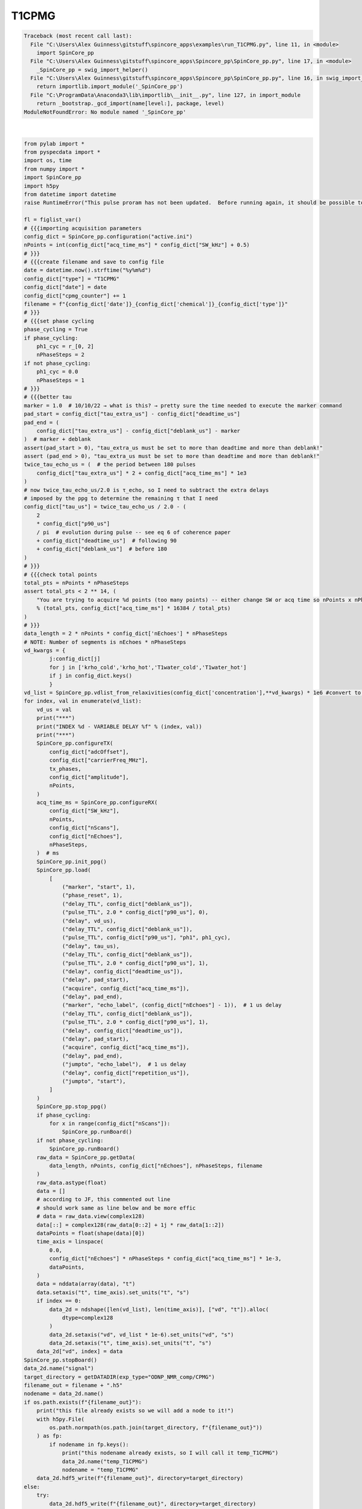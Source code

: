 
.. DO NOT EDIT.
.. THIS FILE WAS AUTOMATICALLY GENERATED BY SPHINX-GALLERY.
.. TO MAKE CHANGES, EDIT THE SOURCE PYTHON FILE:
.. "auto_examples\run_T1CPMG.py"
.. LINE NUMBERS ARE GIVEN BELOW.

.. only:: html

    .. note::
        :class: sphx-glr-download-link-note

        Click :ref:`here <sphx_glr_download_auto_examples_run_T1CPMG.py>`
        to download the full example code

.. rst-class:: sphx-glr-example-title

.. _sphx_glr_auto_examples_run_T1CPMG.py:


T1CPMG
======

.. GENERATED FROM PYTHON SOURCE LINES 7-184


.. rst-class:: sphx-glr-script-out

.. code-block:: pytb

    Traceback (most recent call last):
      File "C:\Users\Alex Guinness\gitstuff\spincore_apps\examples\run_T1CPMG.py", line 11, in <module>
        import SpinCore_pp
      File "C:\Users\Alex Guinness\gitstuff\spincore_apps\Spincore_pp\SpinCore_pp.py", line 17, in <module>
        _SpinCore_pp = swig_import_helper()
      File "C:\Users\Alex Guinness\gitstuff\spincore_apps\Spincore_pp\SpinCore_pp.py", line 16, in swig_import_helper
        return importlib.import_module('_SpinCore_pp')
      File "C:\ProgramData\Anaconda3\lib\importlib\__init__.py", line 127, in import_module
        return _bootstrap._gcd_import(name[level:], package, level)
    ModuleNotFoundError: No module named '_SpinCore_pp'






|

.. code-block:: default

    from pylab import *
    from pyspecdata import *
    import os, time
    from numpy import *
    import SpinCore_pp
    import h5py
    from datetime import datetime
    raise RuntimeError("This pulse proram has not been updated.  Before running again, it should be possible to replace a lot of the code below with a call to the function provided by the 'generic' pulse program inside the ppg directory!")

    fl = figlist_var()
    # {{{importing acquisition parameters
    config_dict = SpinCore_pp.configuration("active.ini")
    nPoints = int(config_dict["acq_time_ms"] * config_dict["SW_kHz"] + 0.5)
    # }}}
    # {{{create filename and save to config file
    date = datetime.now().strftime("%y%m%d")
    config_dict["type"] = "T1CPMG"
    config_dict["date"] = date
    config_dict["cpmg_counter"] += 1
    filename = f"{config_dict['date']}_{config_dict['chemical']}_{config_dict['type']}"
    # }}}
    # {{{set phase cycling
    phase_cycling = True
    if phase_cycling:
        ph1_cyc = r_[0, 2]
        nPhaseSteps = 2
    if not phase_cycling:
        ph1_cyc = 0.0
        nPhaseSteps = 1
    # }}}
    # {{{better tau
    marker = 1.0  # 10/10/22 → what is this? → pretty sure the time needed to execute the marker command
    pad_start = config_dict["tau_extra_us"] - config_dict["deadtime_us"]
    pad_end = (
        config_dict["tau_extra_us"] - config_dict["deblank_us"] - marker
    )  # marker + deblank
    assert(pad_start > 0), "tau_extra_us must be set to more than deadtime and more than deblank!"
    assert (pad_end > 0), "tau_extra_us must be set to more than deadtime and more than deblank!"
    twice_tau_echo_us = (  # the period between 180 pulses
        config_dict["tau_extra_us"] * 2 + config_dict["acq_time_ms"] * 1e3
    )
    # now twice_tau_echo_us/2.0 is τ_echo, so I need to subtract the extra delays
    # imposed by the ppg to determine the remaining τ that I need
    config_dict["tau_us"] = twice_tau_echo_us / 2.0 - (
        2
        * config_dict["p90_us"]
        / pi  # evolution during pulse -- see eq 6 of coherence paper
        + config_dict["deadtime_us"]  # following 90
        + config_dict["deblank_us"]  # before 180
    )
    # }}}
    # {{{check total points
    total_pts = nPoints * nPhaseSteps
    assert total_pts < 2 ** 14, (
        "You are trying to acquire %d points (too many points) -- either change SW or acq time so nPoints x nPhaseSteps is less than 16384\nyou could try reducing the acq_time_ms to %f"
        % (total_pts, config_dict["acq_time_ms"] * 16384 / total_pts)
    )
    # }}}
    data_length = 2 * nPoints * config_dict['nEchoes'] * nPhaseSteps
    # NOTE: Number of segments is nEchoes * nPhaseSteps
    vd_kwargs = {
            j:config_dict[j]
            for j in ['krho_cold','krho_hot','T1water_cold','T1water_hot']
            if j in config_dict.keys()
            }
    vd_list = SpinCore_pp.vdlist_from_relaxivities(config_dict['concentration'],**vd_kwargs) * 1e6 #convert to microseconds
    for index, val in enumerate(vd_list):
        vd_us = val
        print("***")
        print("INDEX %d - VARIABLE DELAY %f" % (index, val))
        print("***")
        SpinCore_pp.configureTX(
            config_dict["adcOffset"],
            config_dict["carrierFreq_MHz"],
            tx_phases,
            config_dict["amplitude"],
            nPoints,
        )
        acq_time_ms = SpinCore_pp.configureRX(
            config_dict["SW_kHz"],
            nPoints,
            config_dict["nScans"],
            config_dict["nEchoes"],
            nPhaseSteps,
        )  # ms
        SpinCore_pp.init_ppg()
        SpinCore_pp.load(
            [
                ("marker", "start", 1),
                ("phase_reset", 1),
                ("delay_TTL", config_dict["deblank_us"]),
                ("pulse_TTL", 2.0 * config_dict["p90_us"], 0),
                ("delay", vd_us),
                ("delay_TTL", config_dict["deblank_us"]),
                ("pulse_TTL", config_dict["p90_us"], "ph1", ph1_cyc),
                ("delay", tau_us),
                ("delay_TTL", config_dict["deblank_us"]),
                ("pulse_TTL", 2.0 * config_dict["p90_us"], 1),
                ("delay", config_dict["deadtime_us"]),
                ("delay", pad_start),
                ("acquire", config_dict["acq_time_ms"]),
                ("delay", pad_end),
                ("marker", "echo_label", (config_dict["nEchoes"] - 1)),  # 1 us delay
                ("delay_TTL", config_dict["deblank_us"]),
                ("pulse_TTL", 2.0 * config_dict["p90_us"], 1),
                ("delay", config_dict["deadtime_us"]),
                ("delay", pad_start),
                ("acquire", config_dict["acq_time_ms"]),
                ("delay", pad_end),
                ("jumpto", "echo_label"),  # 1 us delay
                ("delay", config_dict["repetition_us"]),
                ("jumpto", "start"),
            ]
        )
        SpinCore_pp.stop_ppg()
        if phase_cycling:
            for x in range(config_dict["nScans"]):
                SpinCore_pp.runBoard()
        if not phase_cycling:
            SpinCore_pp.runBoard()
        raw_data = SpinCore_pp.getData(
            data_length, nPoints, config_dict["nEchoes"], nPhaseSteps, filename
        )
        raw_data.astype(float)
        data = []
        # according to JF, this commented out line
        # should work same as line below and be more effic
        # data = raw_data.view(complex128)
        data[::] = complex128(raw_data[0::2] + 1j * raw_data[1::2])
        dataPoints = float(shape(data)[0])
        time_axis = linspace(
            0.0,
            config_dict["nEchoes"] * nPhaseSteps * config_dict["acq_time_ms"] * 1e-3,
            dataPoints,
        )
        data = nddata(array(data), "t")
        data.setaxis("t", time_axis).set_units("t", "s")
        if index == 0:
            data_2d = ndshape([len(vd_list), len(time_axis)], ["vd", "t"]).alloc(
                dtype=complex128
            )
            data_2d.setaxis("vd", vd_list * 1e-6).set_units("vd", "s")
            data_2d.setaxis("t", time_axis).set_units("t", "s")
        data_2d["vd", index] = data
    SpinCore_pp.stopBoard()
    data_2d.name("signal")
    target_directory = getDATADIR(exp_type="ODNP_NMR_comp/CPMG")
    filename_out = filename + ".h5"
    nodename = data_2d.name()
    if os.path.exists(f"{filename_out}"):
        print("this file already exists so we will add a node to it!")
        with h5py.File(
            os.path.normpath(os.path.join(target_directory, f"{filename_out}"))
        ) as fp:
            if nodename in fp.keys():
                print("this nodename already exists, so I will call it temp_T1CPMG")
                data_2d.name("temp_T1CPMG")
                nodename = "temp_T1CPMG"
        data_2d.hdf5_write(f"{filename_out}", directory=target_directory)
    else:
        try:
            data_2d.hdf5_write(f"{filename_out}", directory=target_directory)
        except:
            print(
                f"I had problems writing to the correct file {filename}.h5, so I'm going to try to save your file to temp_T1CPMG.h5 in the current h5 file"
            )
            if os.path.exists("temp_T1CPMG.h5"):
                print("there is a temp_T1CPMG.h5 already! -- I'm removing it")
                os.remove("temp_T1CPMG.h5")
                data_2d.hdf5_write("temp_T1CPMG.h5")
                print(
                    "if I got this far, that probably worked -- be sure to move/rename temp_T1CPMG.h5 to the correct name!!"
                )
    print("\n*** FILE SAVED IN TARGET DIRECTORY ***\n")
    print(("Name of saved data", data_2d.name()))
    config_dict.write()
    fl.show()


.. rst-class:: sphx-glr-timing

   **Total running time of the script:** ( 0 minutes  0.010 seconds)


.. _sphx_glr_download_auto_examples_run_T1CPMG.py:


.. only :: html

 .. container:: sphx-glr-footer
    :class: sphx-glr-footer-example



  .. container:: sphx-glr-download sphx-glr-download-python

     :download:`Download Python source code: run_T1CPMG.py <run_T1CPMG.py>`



  .. container:: sphx-glr-download sphx-glr-download-jupyter

     :download:`Download Jupyter notebook: run_T1CPMG.ipynb <run_T1CPMG.ipynb>`


.. only:: html

 .. rst-class:: sphx-glr-signature

    `Gallery generated by Sphinx-Gallery <https://sphinx-gallery.github.io>`_
